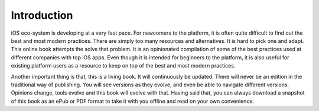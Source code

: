 Introduction
============
iOS eco-system is developing at a very fast pace. For newcomers to the platform, it is often quite difficult to find out the best and most modern practices. There are simply too many resources and alternatives. It is hard to pick one and adapt. This online book attempts the solve that problem. It is an opinionated compilation of some of the best practices used at different companies with top iOS apps. Even though it is intended for beginners to the platform, it is also useful for existing platform users as a resource to keep on top of the best and most modern practices.

Another important thing is that, this is a living book. It will continuously be updated. There will never be an edition in the traditional way of publishing. You will see versions as they evolve, and even be able to navigate different versions. Opinions change, tools evolve and this book will evolve with that. Having said that, you can always download a snapshot of this book as an ePub or PDF format to take it with you offline and read on your own convenience.
